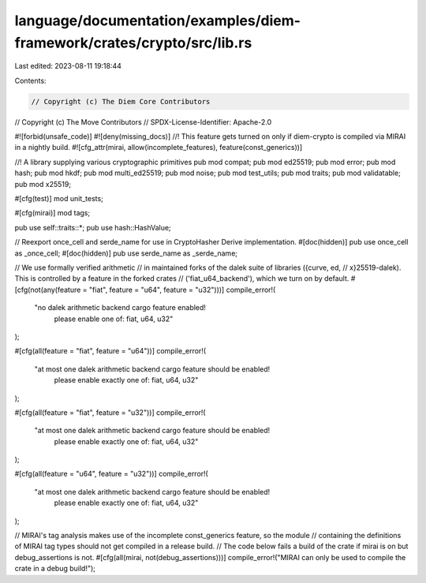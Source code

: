 language/documentation/examples/diem-framework/crates/crypto/src/lib.rs
=======================================================================

Last edited: 2023-08-11 19:18:44

Contents:

.. code-block:: rs

    // Copyright (c) The Diem Core Contributors
// Copyright (c) The Move Contributors
// SPDX-License-Identifier: Apache-2.0

#![forbid(unsafe_code)]
#![deny(missing_docs)]
//! This feature gets turned on only if diem-crypto is compiled via MIRAI in a nightly build.
#![cfg_attr(mirai, allow(incomplete_features), feature(const_generics))]

//! A library supplying various cryptographic primitives
pub mod compat;
pub mod ed25519;
pub mod error;
pub mod hash;
pub mod hkdf;
pub mod multi_ed25519;
pub mod noise;
pub mod test_utils;
pub mod traits;
pub mod validatable;
pub mod x25519;

#[cfg(test)]
mod unit_tests;

#[cfg(mirai)]
mod tags;

pub use self::traits::*;
pub use hash::HashValue;

// Reexport once_cell and serde_name for use in CryptoHasher Derive implementation.
#[doc(hidden)]
pub use once_cell as _once_cell;
#[doc(hidden)]
pub use serde_name as _serde_name;

// We use formally verified arithmetic
// in maintained forks of the dalek suite of libraries ({curve, ed,
// x}25519-dalek). This is controlled by a feature in the forked crates
// ('fiat_u64_backend'), which we turn on by default.
#[cfg(not(any(feature = "fiat", feature = "u64", feature = "u32")))]
compile_error!(
    "no dalek arithmetic backend cargo feature enabled! \
     please enable one of: fiat, u64, u32"
);

#[cfg(all(feature = "fiat", feature = "u64"))]
compile_error!(
    "at most one dalek arithmetic backend cargo feature should be enabled! \
     please enable exactly one of: fiat, u64, u32"
);

#[cfg(all(feature = "fiat", feature = "u32"))]
compile_error!(
    "at most one dalek arithmetic backend cargo feature should be enabled! \
     please enable exactly one of: fiat, u64, u32"
);

#[cfg(all(feature = "u64", feature = "u32"))]
compile_error!(
    "at most one dalek arithmetic backend cargo feature should be enabled! \
     please enable exactly one of: fiat, u64, u32"
);

// MIRAI's tag analysis makes use of the incomplete const_generics feature, so the module
// containing the definitions of MIRAI tag types should not get compiled in a release build.
// The code below fails a build of the crate if mirai is on but debug_assertions is not.
#[cfg(all(mirai, not(debug_assertions)))]
compile_error!("MIRAI can only be used to compile the crate in a debug build!");


